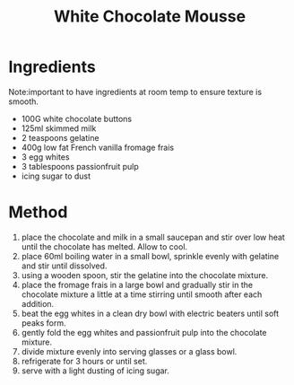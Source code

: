 #+TITLE: White Chocolate Mousse
#+ROAM_TAGS: @recipe @dessert

* Ingredients
Note:important to have ingredients at room temp to ensure texture is smooth.

- 100G white chocolate buttons
- 125ml skimmed milk
- 2 teaspoons gelatine
- 400g low fat French vanilla fromage frais
- 3 egg whites
- 3 tablespoons passionfruit pulp
- icing sugar to dust

* Method

1. place the chocolate and milk in a small saucepan and stir over low heat until the chocolate has melted. Allow to cool.
2. place 60ml boiling water in a small bowl, sprinkle evenly with gelatine and stir until dissolved.
3. using a wooden spoon, stir the gelatine into the chocolate mixture.
4. place the fromage frais in a large bowl and gradually stir in the chocolate mixture a little at a time stirring until smooth after each addition.
5. beat the egg whites in a clean dry bowl with electric beaters until soft peaks form.
6. gently fold the egg whites and passionfruit pulp into the chocolate mixture.
7. divide mixture evenly into serving glasses or a glass bowl.
8. refrigerate for 3 hours or until set.
9. serve with a light dusting of icing sugar.
